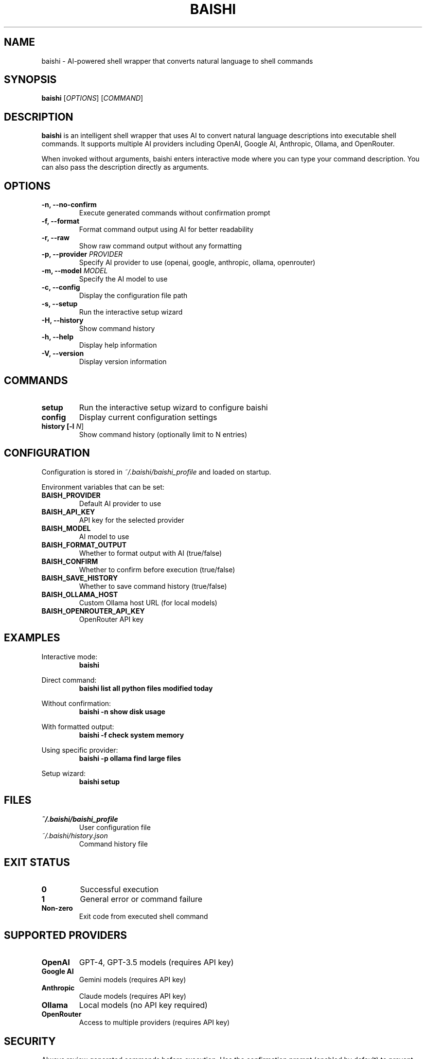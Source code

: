 .TH BAISHI 1 "December 2024" "Version 1.0.0" "User Commands"
.SH NAME
baishi \- AI-powered shell wrapper that converts natural language to shell commands
.SH SYNOPSIS
.B baishi
[\fIOPTIONS\fR] [\fICOMMAND\fR]
.SH DESCRIPTION
.B baishi
is an intelligent shell wrapper that uses AI to convert natural language descriptions
into executable shell commands. It supports multiple AI providers including OpenAI,
Google AI, Anthropic, Ollama, and OpenRouter.
.PP
When invoked without arguments, baishi enters interactive mode where you can type
your command description. You can also pass the description directly as arguments.
.SH OPTIONS
.TP
.B \-n, \-\-no\-confirm
Execute generated commands without confirmation prompt
.TP
.B \-f, \-\-format
Format command output using AI for better readability
.TP
.B \-r, \-\-raw
Show raw command output without any formatting
.TP
.B \-p, \-\-provider \fIPROVIDER\fR
Specify AI provider to use (openai, google, anthropic, ollama, openrouter)
.TP
.B \-m, \-\-model \fIMODEL\fR
Specify the AI model to use
.TP
.B \-c, \-\-config
Display the configuration file path
.TP
.B \-s, \-\-setup
Run the interactive setup wizard
.TP
.B \-H, \-\-history
Show command history
.TP
.B \-h, \-\-help
Display help information
.TP
.B \-V, \-\-version
Display version information
.SH COMMANDS
.TP
.B setup
Run the interactive setup wizard to configure baishi
.TP
.B config
Display current configuration settings
.TP
.B history [\-l \fIN\fR]
Show command history (optionally limit to N entries)
.SH CONFIGURATION
Configuration is stored in \fI~/.baishi/baishi_profile\fR and loaded on startup.
.PP
Environment variables that can be set:
.TP
.B BAISH_PROVIDER
Default AI provider to use
.TP
.B BAISH_API_KEY
API key for the selected provider
.TP
.B BAISH_MODEL
AI model to use
.TP
.B BAISH_FORMAT_OUTPUT
Whether to format output with AI (true/false)
.TP
.B BAISH_CONFIRM
Whether to confirm before execution (true/false)
.TP
.B BAISH_SAVE_HISTORY
Whether to save command history (true/false)
.TP
.B BAISH_OLLAMA_HOST
Custom Ollama host URL (for local models)
.TP
.B BAISH_OPENROUTER_API_KEY
OpenRouter API key
.SH EXAMPLES
.PP
Interactive mode:
.RS
.B baishi
.RE
.PP
Direct command:
.RS
.B baishi "list all python files modified today"
.RE
.PP
Without confirmation:
.RS
.B baishi -n "show disk usage"
.RE
.PP
With formatted output:
.RS
.B baishi -f "check system memory"
.RE
.PP
Using specific provider:
.RS
.B baishi -p ollama "find large files"
.RE
.PP
Setup wizard:
.RS
.B baishi setup
.RE
.SH FILES
.TP
.I ~/.baishi/baishi_profile
User configuration file
.TP
.I ~/.baishi/history.json
Command history file
.SH EXIT STATUS
.TP
.B 0
Successful execution
.TP
.B 1
General error or command failure
.TP
.B Non-zero
Exit code from executed shell command
.SH SUPPORTED PROVIDERS
.TP
.B OpenAI
GPT-4, GPT-3.5 models (requires API key)
.TP
.B Google AI
Gemini models (requires API key)
.TP
.B Anthropic
Claude models (requires API key)
.TP
.B Ollama
Local models (no API key required)
.TP
.B OpenRouter
Access to multiple providers (requires API key)
.SH SECURITY
Always review generated commands before execution. Use the confirmation prompt
(enabled by default) to prevent accidental execution of dangerous commands.
Never store sensitive API keys in plain text; use the setup wizard for secure
configuration.
.SH BUGS
Report bugs at: https://github.com/yourusername/baishi/issues
.SH AUTHOR
Written by the Baishi contributors.
.SH COPYRIGHT
Copyright © 2024 Baishi Project. License: MIT
.br
This is free software; you are free to change and redistribute it.
There is NO WARRANTY, to the extent permitted by law.
.SH SEE ALSO
.BR bash (1),
.BR zsh (1),
.BR sh (1)
.PP
Full documentation at: https://baishi.readthedocs.io/